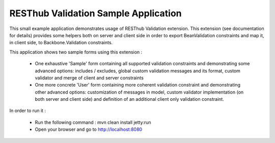 RESThub Validation Sample Application
=====================================

This small example application demonstrates usage of RESThub Validation extension. This extension (see documentation for details)
provides some helpers both on server and client side in order to export BeanValidation constraints and map it, in
client side, to Backbone.Validation constraints.

This application shows two sample forms using this extension :

 * One exhaustive 'Sample' form containing all supported validation constraints and demonstrating some advanced options:
   includes / excludes, global custom validation messages and its format, custom validator and merge of client and server constraints
 * One more concrete 'User' form containing more coherent validation constraint and demonstrating other advanced options:
   customization of messages in model, custom validator implementation (on both server and client side) and definition
   of an additional client only validation constraint.

In order to run it :

 * Run the following command : mvn clean install jetty:run
 * Open your browser and go to http://localhost:8080